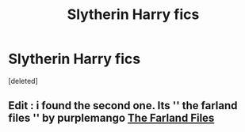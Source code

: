 #+TITLE: Slytherin Harry fics

* Slytherin Harry fics
:PROPERTIES:
:Score: 1
:DateUnix: 1590769797.0
:DateShort: 2020-May-29
:FlairText: What's That Fic?
:END:
[deleted]


** Edit : i found the second one. Its '' the farland files '' by purplemango [[https://archiveofourown.org/works/21325375/chapters/50787538][The Farland Files]]
:PROPERTIES:
:Author: miranitta
:Score: 1
:DateUnix: 1590771596.0
:DateShort: 2020-May-29
:END:
